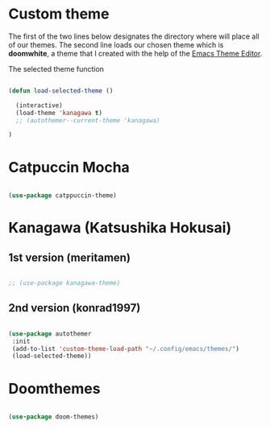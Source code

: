 * Custom theme
The first of the two lines below designates the directory where will place all of our themes.  The second line loads our chosen theme which is *doomwhite*, a theme that I created with the help of the [[https://emacsfodder.github.io/emacs-theme-editor/][Emacs Theme Editor]].

The selected theme function
#+begin_src emacs-lisp

  (defun load-selected-theme ()

    (interactive)
    (load-theme 'kanagawa t)
    ;; (autothemer--current-theme 'kanagawa)

  )

#+end_src

* Catpuccin Mocha
#+begin_src emacs-lisp

  (use-package catppuccin-theme)

#+end_src

* Kanagawa (Katsushika Hokusai)
** 1st version (meritamen)
#+begin_src emacs-lisp

  ;; (use-package kanagawa-theme)

#+end_src

** 2nd version (konrad1997)
#+begin_src emacs-lisp

  (use-package autothemer 
   :init
   (add-to-list 'custom-theme-load-path "~/.config/emacs/themes/")
   (load-selected-theme))

#+end_src

* Doomthemes
#+begin_src emacs-lisp

  (use-package doom-themes)

#+end_src
